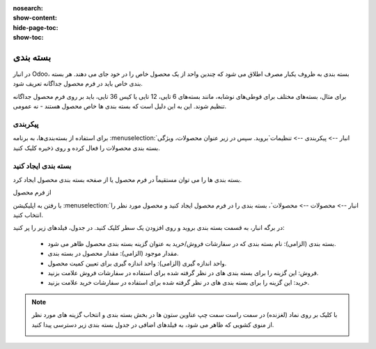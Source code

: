 :nosearch:
:show-content:
:hide-page-toc:
:show-toc:

======================================================
بسته بندی
======================================================

در انبار Odoo، بسته بندی به ظروف یکبار مصرف اطلاق می شود که چندین واحد از یک محصول خاص را در خود جای می دهند. هر بسته بندی خاص باید در فرم محصول جداگانه تعریف شود.

برای مثال، بسته‌های مختلف برای قوطی‌های نوشابه، مانند بسته‌های 6 تایی، 12 تایی یا کیس 36 تایی، باید بر روی فرم محصول جداگانه تنظیم شوند. این به این دلیل است که بسته بندی ها خاص محصول هستند - نه عمومی.


پیکربندی
-------------------------------------------
برای استفاده از بسته‌بندی‌ها، به برنامه  :menuselection:`انبار --> پیکربندی --> تنظیمات`بروید. سپس در زیر عنوان محصولات، ویژگی بسته بندی محصولات را فعال کرده و روی ذخیره کلیک کنید.



.. image:: ./img/producttracking/t15.jpg
    :align: center
    :alt: انبار
    


بسته بندی ایجاد کنید
-------------------------------------
بسته بندی ها را می توان مستقیماً در فرم محصول یا از صفحه بسته بندی محصول ایجاد کرد.



از فرم محصول

با رفتن به اپلیکیشن  :menuselection:`انبار --> محصولات --> محصولات`، بسته بندی را در فرم محصول ایجاد کنید و محصول مورد نظر را انتخاب کنید.


در برگه انبار، به قسمت بسته بندی بروید و روی افزودن یک سطر کلیک کنید. در جدول، فیلدهای زیر را پر کنید:


  - بسته بندی (الزامی): نام بسته بندی که در سفارشات فروش/خرید به عنوان گزینه بسته بندی محصول ظاهر می شود.

  - مقدار موجود (الزامی): مقدار محصول در بسته بندی.

  - واحد اندازه گیری (الزامی): واحد اندازه گیری برای تعیین کمیت محصول.

  - فروش: این گزینه را برای بسته بندی های در نظر گرفته شده برای استفاده در سفارشات فروش علامت بزنید.

  - خرید: این گزینه را برای بسته بندی های در نظر گرفته شده برای استفاده در سفارشات خرید علامت بزنید.


.. image:: ./img/producttracking/t16.jpg
    :align: center
    :alt: انبار



.. note::
  با کلیک بر روی نماد (لغزنده) در سمت راست سمت چپ عناوین ستون ها در بخش بسته بندی و انتخاب گزینه های مورد نظر از منوی کشویی که ظاهر می شود، به فیلدهای اضافی در جدول بسته بندی زیر دسترسی پیدا کنید.

  .. image:: ./img/producttracking/t17.jpg
      :align: center
      :alt: انبار
    






